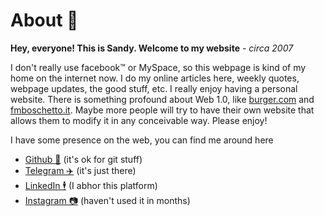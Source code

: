 * About 🤔
  *Hey, everyone! This is Sandy. Welcome to my website* - /circa 2007/
  
  I don't really use facebook™ or MySpace, so this webpage is kind of my home
  on the internet now. I do my online articles here, weekly quotes, webpage
  updates, the good stuff, etc. I really enjoy having a personal
  website. There is something profound about Web 1.0, like [[http://burger.com][burger.com]] and
  [[http://fmboschetto.it][fmboschetto.it]]. Maybe more people will try to have their own website that
  allows them to modify it in any conceivable way. Please enjoy!
  
  I have some presence on the web, you can find me around here
  
  - [[https://github.com/thecsw][Github 🐙]] (it's ok for git stuff)
  - [[https://t.me/thecsw][Telegram ✈️]] (it's just there)
  - [[https://www.linkedin.com/in/thecsw][LinkedIn 🕴]] (I abhor this platform)
  - [[https://www.instagram.com/sandy_uraz][Instagram 📷]] (haven't used it in months)
